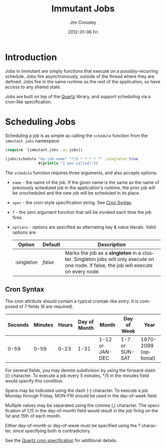 #+TITLE:     Immutant Jobs
#+AUTHOR:    Jim Crossley
#+EMAIL:     jcrossley@redhat.com
#+DATE:      2012-01-06 Fri
#+DESCRIPTION:
#+KEYWORDS:
#+LANGUAGE:  en
#+OPTIONS:   H:3 num:t toc:t \n:nil @:t ::t |:t ^:t -:t f:t *:t <:t
#+OPTIONS:   TeX:t LaTeX:t skip:nil d:nil todo:t pri:nil tags:not-in-toc
#+INFOJS_OPT: view:nil toc:nil ltoc:t mouse:underline buttons:0 path:http://orgmode.org/org-info.js
#+EXPORT_SELECT_TAGS: export
#+EXPORT_EXCLUDE_TAGS: noexport
#+LINK_UP:   index.html
#+LINK_HOME: 
#+XSLT:

* Introduction

  Jobs in Immutant are simply functions that execute on a possibly-recurring 
  schedule. Jobs fire asynchronously, outside of the thread where they are 
  defined. Jobs fire in the same runtime as the rest of the application, so 
  have access to any shared state.

  Jobs are built on top of the [[http://quartz-scheduler.org][Quartz]] library, and support scheduling via
  a cron-like specification. 

* Scheduling Jobs

  Scheduling a job is as simple as calling the =schedule= function from the
  =immutant.jobs= namespace:

  #+begin_src clojure
    (require '[immutant.jobs :as jobs])
    
    (jobs/schedule "my-job-name" "*/5 * * * * ?" :singleton true
                   #(println "I was called!"))
  #+end_src

  The =schedule= function requires three arguments, and also accepts options:

  * =name= - the name of the job. If the given name is the same as the name of 
    previously scheduled job in the application's runtime, the prior job will be 
    unscheduled and the new job will be scheduled in its place. 
  * =spec= - the cron-style specification string. See [[#jobs-cron-syntax][Cron Syntax]].
  * =f= - the zero argument function that will be invoked each time the job fires.
  * =options= - options are specified as alternating key & value literals. Valid options are:

    | Option     | Default | Description                                                                                                                              |
    |------------+---------+------------------------------------------------------------------------------------------------------------------------------------------|
    | :singleton | /false/ | Marks the job as a *singleton* in a cluster. Singleton jobs will only execute on one node. If false, the job will execute on every node. |

** Cron Syntax
   :PROPERTIES:
   :CUSTOM_ID: jobs-cron-syntax
   :END:

  The cron attribute should contain a typical crontab-like entry. It is composed of 7 fields (6 are required).

  | Seconds | Minutes | Hours | Day of Month | Month           | Day of Week    | Year                 |
  |---------+---------+-------+--------------+-----------------+----------------+----------------------|
  |    0-59 |    0-59 |  0-23 | 1-31         | 1-12 or JAN-DEC | 1-7 or SUN-SAT | 1970-2099 (optional) |

  For several fields, you may denote subdivision by using the forward-slash (/) character. To execute a job 
  every 5 minutes, */5 in the minutes field would specify this condition.

  Spans may be indicated using the dash (-) character. To execute a job Monday through Friday, MON-FRI 
  should be used in the day-of-week field.

  Multiple values may be separated using the comma (,) character. The specification of 1,15 in the 
  day-of-month field would result in the job firing on the 1st and 15th of each month.

  Either day-of-month or day-of-week must be specified using the ? character, since specifying
  both is contradictory.

  See the [[http://www.quartz-scheduler.org/documentation/quartz-1.x/tutorials/TutorialLesson06][Quartz cron specification]] for additional details.

  
